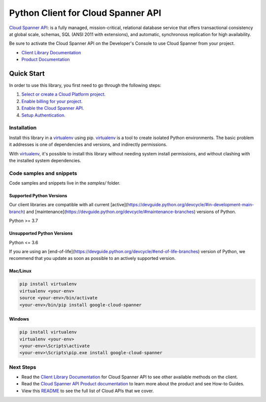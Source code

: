 Python Client for Cloud Spanner API
===================================

|stable| |pypi| |versions|

`Cloud Spanner API`_: is a fully managed, mission-critical, 
relational database service that offers transactional consistency at global scale, 
schemas, SQL (ANSI 2011 with extensions), and automatic, synchronous replication 
for high availability.

Be sure to activate the Cloud Spanner API on the Developer's Console to
use Cloud Spanner from your project.

- `Client Library Documentation`_
- `Product Documentation`_

.. |stable| image:: https://img.shields.io/badge/support-stable-gold.svg
   :target: https://github.com/googleapis/google-cloud-python/blob/main/README.rst#stability-levels
.. |pypi| image:: https://img.shields.io/pypi/v/google-cloud-spanner.svg
   :target: https://pypi.org/project/google-cloud-spanner/
.. |versions| image:: https://img.shields.io/pypi/pyversions/google-cloud-spanner.svg
   :target: https://pypi.org/project/google-cloud-spanner/
.. _Cloud Spanner API: https://cloud.google.com/spanner/docs/
.. _Client Library Documentation: https://cloud.google.com/python/docs/reference/spanner/latest
.. _Product Documentation:  https://cloud.google.com/spanner/docs/

Quick Start
-----------

In order to use this library, you first need to go through the following steps:

1. `Select or create a Cloud Platform project.`_
2. `Enable billing for your project.`_
3. `Enable the Cloud Spanner API.`_
4. `Setup Authentication.`_

.. _Select or create a Cloud Platform project.: https://console.cloud.google.com/project
.. _Enable billing for your project.: https://cloud.google.com/billing/docs/how-to/modify-project#enable_billing_for_a_project
.. _Enable the Cloud Spanner API.:  https://cloud.google.com/spanner/docs/
.. _Setup Authentication.: https://googleapis.dev/python/google-api-core/latest/auth.html

Installation
~~~~~~~~~~~~

Install this library in a `virtualenv`_ using pip. `virtualenv`_ is a tool to
create isolated Python environments. The basic problem it addresses is one of
dependencies and versions, and indirectly permissions.

With `virtualenv`_, it's possible to install this library without needing system
install permissions, and without clashing with the installed system
dependencies.

.. _`virtualenv`: https://virtualenv.pypa.io/en/latest/


Code samples and snippets
~~~~~~~~~~~~~~~~~~~~~~~~~

Code samples and snippets live in the `samples/` folder.


Supported Python Versions
^^^^^^^^^^^^^^^^^^^^^^^^^
Our client libraries are compatible with all current [active](https://devguide.python.org/devcycle/#in-development-main-branch) and [maintenance](https://devguide.python.org/devcycle/#maintenance-branches) versions of
Python.

Python >= 3.7

Unsupported Python Versions
^^^^^^^^^^^^^^^^^^^^^^^^^^^
Python <= 3.6

If you are using an [end-of-life](https://devguide.python.org/devcycle/#end-of-life-branches)
version of Python, we recommend that you update as soon as possible to an actively supported version.


Mac/Linux
^^^^^^^^^

.. code-block:: console

    pip install virtualenv
    virtualenv <your-env>
    source <your-env>/bin/activate
    <your-env>/bin/pip install google-cloud-spanner


Windows
^^^^^^^

.. code-block:: console

    pip install virtualenv
    virtualenv <your-env>
    <your-env>\Scripts\activate
    <your-env>\Scripts\pip.exe install google-cloud-spanner

Next Steps
~~~~~~~~~~

-  Read the `Client Library Documentation`_ for Cloud Spanner API
   to see other available methods on the client.
-  Read the `Cloud Spanner API Product documentation`_ to learn
   more about the product and see How-to Guides.
-  View this `README`_ to see the full list of Cloud
   APIs that we cover.

.. _Cloud Spanner API Product documentation:  https://cloud.google.com/spanner/docs/
.. _README: https://github.com/googleapis/google-cloud-python/blob/main/README.rst
